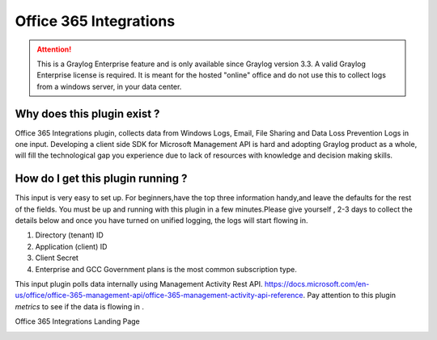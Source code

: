 .. _o365_input:

***********************
Office 365 Integrations
***********************

.. attention:: This is a Graylog Enterprise feature and is only available since Graylog version 3.3. A valid Graylog Enterprise license is required.
               It is meant for the hosted "online" office and do not use this to collect logs from a windows server, in your data center.

Why does this plugin exist ?
============================
Office 365 Integrations plugin, collects data from Windows Logs, Email, File Sharing and Data Loss Prevention Logs in one input.
Developing a client side SDK for Microsoft Management API is hard and adopting Graylog product as a whole, will fill the technological
gap you experience due to lack of resources with knowledge and decision making skills.

How do I get this plugin running ?
==================================
This input is very easy to set up. For beginners,have the top three information handy,and leave the defaults for the rest of the fields.
You must be up and running with this plugin in a few minutes.Please give yourself , 2-3 days to collect the details below and once you have
turned on unified logging, the logs will start flowing in.

1) Directory (tenant) ID
2) Application (client) ID
3) Client Secret
4) Enterprise and GCC Government plans is the most common subscription type.

This input plugin polls data internally using Management Activity Rest API. https://docs.microsoft.com/en-us/office/office-365-management-api/office-365-management-activity-api-reference.
Pay attention to this plugin `metrics` to see if the data is flowing in .

Office 365 Integrations Landing Page

.. image:: /images/integrations/o365_landing_page.png
    :width: 600